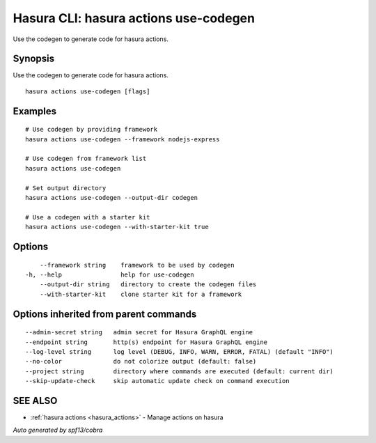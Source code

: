 .. meta::
   :description: Use hasura actions use-codegen to generate code for actions on the Hasura CLI
   :keywords: hasura, docs, CLI, hasura actions use-codegen

.. _hasura_actions_use-codegen:

Hasura CLI: hasura actions use-codegen
--------------------------------------

Use the codegen to generate code for hasura actions.

Synopsis
~~~~~~~~


Use the codegen to generate code for hasura actions.

::

  hasura actions use-codegen [flags]

Examples
~~~~~~~~

::

    # Use codegen by providing framework
    hasura actions use-codegen --framework nodejs-express

    # Use codegen from framework list
    hasura actions use-codegen

    # Set output directory
    hasura actions use-codegen --output-dir codegen

    # Use a codegen with a starter kit
    hasura actions use-codegen --with-starter-kit true

Options
~~~~~~~

::

      --framework string    framework to be used by codegen
  -h, --help                help for use-codegen
      --output-dir string   directory to create the codegen files
      --with-starter-kit    clone starter kit for a framework

Options inherited from parent commands
~~~~~~~~~~~~~~~~~~~~~~~~~~~~~~~~~~~~~~

::

      --admin-secret string   admin secret for Hasura GraphQL engine
      --endpoint string       http(s) endpoint for Hasura GraphQL engine
      --log-level string      log level (DEBUG, INFO, WARN, ERROR, FATAL) (default "INFO")
      --no-color              do not colorize output (default: false)
      --project string        directory where commands are executed (default: current dir)
      --skip-update-check     skip automatic update check on command execution

SEE ALSO
~~~~~~~~

* :ref:`hasura actions <hasura_actions>` 	 - Manage actions on hasura

*Auto generated by spf13/cobra*
